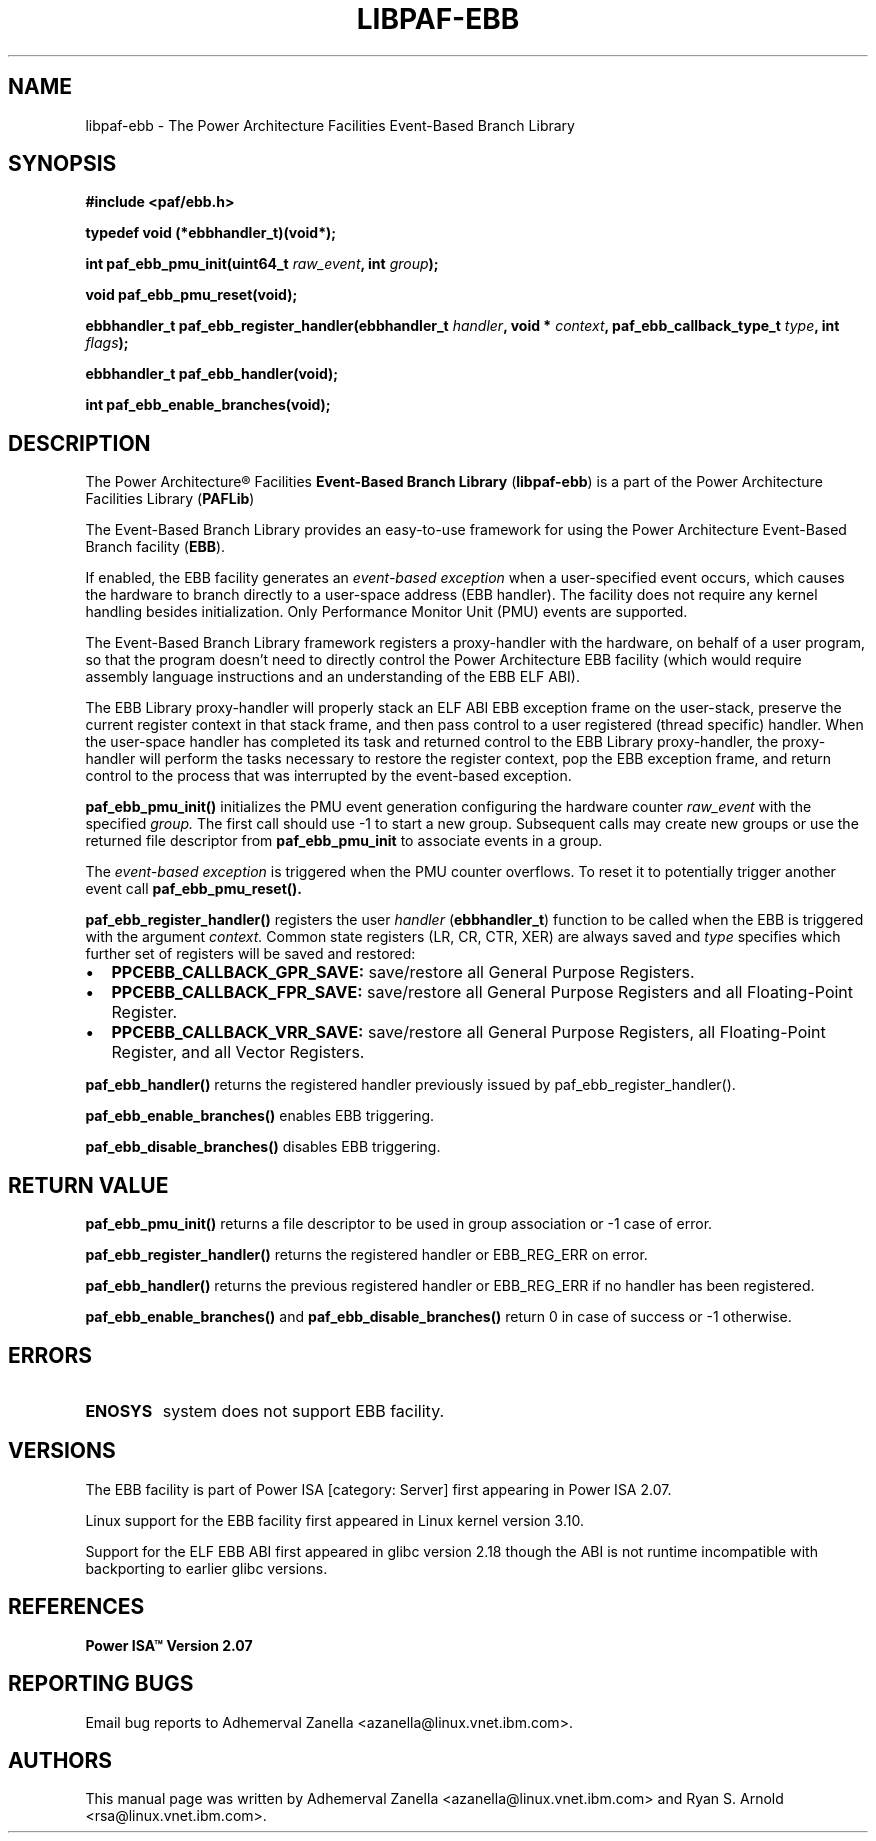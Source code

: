 .\" Copyright (c) 2013 IBM Corporation.
.\" All rights reserved. This program and the accompanying materials
.\" are made available under the terms of the Eclipse Public License v1.0
.\" which accompanies this distribution, and is available at
.\" http://www.eclipse.org/legal/epl-v10.html
.\"
.\" Contributors:
.\"     IBM Corporation, Adhemerval Zanella - Initial implementation.
.TH LIBPAF-EBB 2 2013-07-01 "Linux" "Event-Based Branch Library"
.SH NAME
libpaf-ebb \- The Power Architecture Facilities Event-Based Branch Library
.SH SYNOPSIS
.B #include <paf/ebb.h>
.sp
.B typedef void (*ebbhandler_t)(void*);
.sp
.BI "int paf_ebb_pmu_init(uint64_t " raw_event ", int " group ");
.sp
.BI "void paf_ebb_pmu_reset(void);
.sp
.BI "ebbhandler_t paf_ebb_register_handler(ebbhandler_t " handler ", \
void * "context ", paf_ebb_callback_type_t " type ", int " flags ");
.sp
.BI "ebbhandler_t paf_ebb_handler(void);
.sp
.BI "int paf_ebb_enable_branches(void);
.sp
.Bi "int paf_ebb_disable_branches(void);

.SH DESCRIPTION

The Power Architecture\(rg Facilities
.B Event-Based Branch Library
.RB ( libpaf-ebb )
is a part of the Power Architecture Facilities Library
.RB ( PAFLib )
.

The Event-Based Branch Library provides an easy-to-use framework for using the Power Architecture Event-Based Branch facility
.RB ( EBB ).

If enabled, the EBB facility generates an
.I event-based exception
when a user-specified event occurs, which causes the hardware to branch
directly to a user-space address (EBB handler). The facility does not require
any kernel handling besides initialization.  Only Performance Monitor Unit
(PMU) events are supported.

The Event-Based Branch Library framework registers a proxy-handler with the hardware, on behalf of a user program, so that the program doesn't need to directly control the Power Architecture EBB facility (which would require assembly language instructions and an understanding of the EBB ELF ABI).

The EBB Library proxy-handler will properly stack an ELF ABI EBB exception frame on the user-stack, preserve the current register context in that stack frame, and then pass control to a user registered (thread specific) handler. When the user-space handler has completed its task and returned control to the EBB Library proxy-handler, the proxy-handler will perform the tasks necessary to restore the register context, pop the EBB exception frame, and return control to the process that was interrupted by the event-based exception.

.BR paf_ebb_pmu_init()
initializes the PMU event generation configuring the hardware
counter
.I raw_event
with the specified
.I group.
The first call should use -1 to start a new group. Subsequent calls may create
new groups or use the returned file descriptor from
.BR paf_ebb_pmu_init
to associate events in a group.

The
.I event-based exception
is triggered when the PMU counter overflows. To reset it to potentially
trigger another event call
.BR paf_ebb_pmu_reset().

.BR paf_ebb_register_handler()
registers the user
.I handler
.RB ( ebbhandler_t )
function to be called when the EBB is triggered with the argument
.I context.
Common state registers (LR, CR, CTR, XER) are always saved and
.I type
specifies which further set of registers will be saved and restored:

.IP \[bu] 2
.BR PPCEBB_CALLBACK_GPR_SAVE:
save/restore all General Purpose Registers.
.IP \[bu] 
.BR PPCEBB_CALLBACK_FPR_SAVE:
save/restore all General Purpose Registers and all Floating-Point Register.
.IP \[bu]
.BR PPCEBB_CALLBACK_VRR_SAVE:
save/restore all General Purpose Registers, all Floating-Point Register, and all Vector Registers.
.PP

.BR paf_ebb_handler()
returns the registered handler previously issued by paf_ebb_register_handler().

.BR paf_ebb_enable_branches()
enables EBB triggering.

.BR paf_ebb_disable_branches()
disables EBB triggering.

.SH "RETURN VALUE"

.BR paf_ebb_pmu_init()
returns a file descriptor to be used in group association or -1 case of error.

.BR paf_ebb_register_handler()
returns the registered handler or EBB_REG_ERR on error.

.BR paf_ebb_handler()
returns the previous registered handler or EBB_REG_ERR if no handler has been registered.

.BR paf_ebb_enable_branches()
and
.BR paf_ebb_disable_branches()
return 0 in case of success or -1 otherwise.

.SH ERRORS

.TP
.B ENOSYS
system does not support EBB facility.

.SH VERSIONS
The EBB facility is part of Power ISA [category: Server] first appearing in Power ISA 2.07.

Linux support for the EBB facility first appeared in Linux kernel version 3.10.

Support for the ELF EBB ABI first appeared in glibc version 2.18 though the ABI is not runtime incompatible with backporting to earlier glibc versions.

.SH REFERENCES
.TP
.B Power ISA\(tm Version 2.07
.SH REPORTING BUGS
.PP
Email bug reports to Adhemerval Zanella <azanella@linux.vnet.ibm.com>.
.SH AUTHORS
This manual page was written by Adhemerval Zanella <azanella@linux.vnet.ibm.com> and Ryan S. Arnold <rsa@linux.vnet.ibm.com>.


